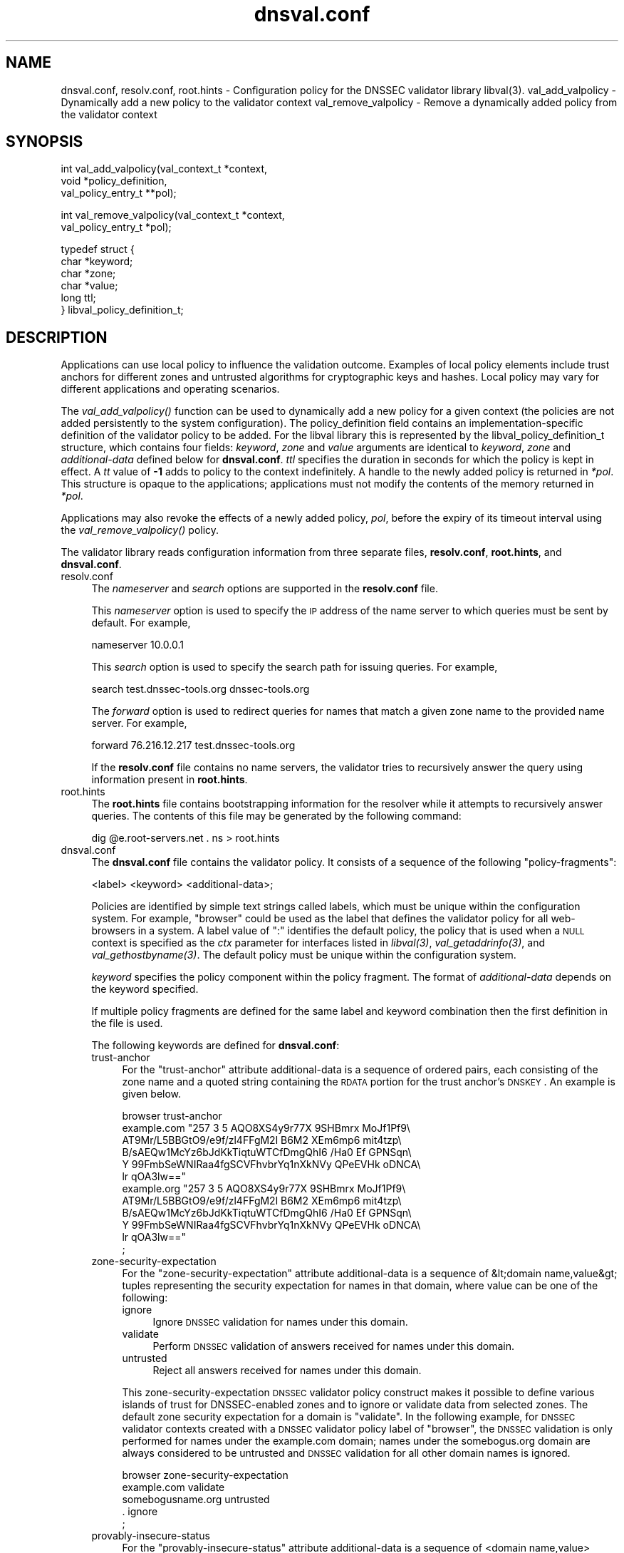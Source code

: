 .\" Automatically generated by Pod::Man v1.37, Pod::Parser v1.32
.\"
.\" Standard preamble:
.\" ========================================================================
.de Sh \" Subsection heading
.br
.if t .Sp
.ne 5
.PP
\fB\\$1\fR
.PP
..
.de Sp \" Vertical space (when we can't use .PP)
.if t .sp .5v
.if n .sp
..
.de Vb \" Begin verbatim text
.ft CW
.nf
.ne \\$1
..
.de Ve \" End verbatim text
.ft R
.fi
..
.\" Set up some character translations and predefined strings.  \*(-- will
.\" give an unbreakable dash, \*(PI will give pi, \*(L" will give a left
.\" double quote, and \*(R" will give a right double quote.  | will give a
.\" real vertical bar.  \*(C+ will give a nicer C++.  Capital omega is used to
.\" do unbreakable dashes and therefore won't be available.  \*(C` and \*(C'
.\" expand to `' in nroff, nothing in troff, for use with C<>.
.tr \(*W-|\(bv\*(Tr
.ds C+ C\v'-.1v'\h'-1p'\s-2+\h'-1p'+\s0\v'.1v'\h'-1p'
.ie n \{\
.    ds -- \(*W-
.    ds PI pi
.    if (\n(.H=4u)&(1m=24u) .ds -- \(*W\h'-12u'\(*W\h'-12u'-\" diablo 10 pitch
.    if (\n(.H=4u)&(1m=20u) .ds -- \(*W\h'-12u'\(*W\h'-8u'-\"  diablo 12 pitch
.    ds L" ""
.    ds R" ""
.    ds C` ""
.    ds C' ""
'br\}
.el\{\
.    ds -- \|\(em\|
.    ds PI \(*p
.    ds L" ``
.    ds R" ''
'br\}
.\"
.\" If the F register is turned on, we'll generate index entries on stderr for
.\" titles (.TH), headers (.SH), subsections (.Sh), items (.Ip), and index
.\" entries marked with X<> in POD.  Of course, you'll have to process the
.\" output yourself in some meaningful fashion.
.if \nF \{\
.    de IX
.    tm Index:\\$1\t\\n%\t"\\$2"
..
.    nr % 0
.    rr F
.\}
.\"
.\" For nroff, turn off justification.  Always turn off hyphenation; it makes
.\" way too many mistakes in technical documents.
.hy 0
.if n .na
.\"
.\" Accent mark definitions (@(#)ms.acc 1.5 88/02/08 SMI; from UCB 4.2).
.\" Fear.  Run.  Save yourself.  No user-serviceable parts.
.    \" fudge factors for nroff and troff
.if n \{\
.    ds #H 0
.    ds #V .8m
.    ds #F .3m
.    ds #[ \f1
.    ds #] \fP
.\}
.if t \{\
.    ds #H ((1u-(\\\\n(.fu%2u))*.13m)
.    ds #V .6m
.    ds #F 0
.    ds #[ \&
.    ds #] \&
.\}
.    \" simple accents for nroff and troff
.if n \{\
.    ds ' \&
.    ds ` \&
.    ds ^ \&
.    ds , \&
.    ds ~ ~
.    ds /
.\}
.if t \{\
.    ds ' \\k:\h'-(\\n(.wu*8/10-\*(#H)'\'\h"|\\n:u"
.    ds ` \\k:\h'-(\\n(.wu*8/10-\*(#H)'\`\h'|\\n:u'
.    ds ^ \\k:\h'-(\\n(.wu*10/11-\*(#H)'^\h'|\\n:u'
.    ds , \\k:\h'-(\\n(.wu*8/10)',\h'|\\n:u'
.    ds ~ \\k:\h'-(\\n(.wu-\*(#H-.1m)'~\h'|\\n:u'
.    ds / \\k:\h'-(\\n(.wu*8/10-\*(#H)'\z\(sl\h'|\\n:u'
.\}
.    \" troff and (daisy-wheel) nroff accents
.ds : \\k:\h'-(\\n(.wu*8/10-\*(#H+.1m+\*(#F)'\v'-\*(#V'\z.\h'.2m+\*(#F'.\h'|\\n:u'\v'\*(#V'
.ds 8 \h'\*(#H'\(*b\h'-\*(#H'
.ds o \\k:\h'-(\\n(.wu+\w'\(de'u-\*(#H)/2u'\v'-.3n'\*(#[\z\(de\v'.3n'\h'|\\n:u'\*(#]
.ds d- \h'\*(#H'\(pd\h'-\w'~'u'\v'-.25m'\f2\(hy\fP\v'.25m'\h'-\*(#H'
.ds D- D\\k:\h'-\w'D'u'\v'-.11m'\z\(hy\v'.11m'\h'|\\n:u'
.ds th \*(#[\v'.3m'\s+1I\s-1\v'-.3m'\h'-(\w'I'u*2/3)'\s-1o\s+1\*(#]
.ds Th \*(#[\s+2I\s-2\h'-\w'I'u*3/5'\v'-.3m'o\v'.3m'\*(#]
.ds ae a\h'-(\w'a'u*4/10)'e
.ds Ae A\h'-(\w'A'u*4/10)'E
.    \" corrections for vroff
.if v .ds ~ \\k:\h'-(\\n(.wu*9/10-\*(#H)'\s-2\u~\d\s+2\h'|\\n:u'
.if v .ds ^ \\k:\h'-(\\n(.wu*10/11-\*(#H)'\v'-.4m'^\v'.4m'\h'|\\n:u'
.    \" for low resolution devices (crt and lpr)
.if \n(.H>23 .if \n(.V>19 \
\{\
.    ds : e
.    ds 8 ss
.    ds o a
.    ds d- d\h'-1'\(ga
.    ds D- D\h'-1'\(hy
.    ds th \o'bp'
.    ds Th \o'LP'
.    ds ae ae
.    ds Ae AE
.\}
.rm #[ #] #H #V #F C
.\" ========================================================================
.\"
.IX Title "dnsval.conf 3"
.TH dnsval.conf 3 "2009-01-27" "perl v5.8.8" "Programmer's Manual"
.SH "NAME"
dnsval.conf, resolv.conf, root.hints \- Configuration policy for the DNSSEC validator library libval(3).
val_add_valpolicy \- Dynamically add a new policy to the validator context
val_remove_valpolicy \- Remove a dynamically added policy from the validator context
.SH "SYNOPSIS"
.IX Header "SYNOPSIS"
.Vb 3
\&    int val_add_valpolicy(val_context_t *context, 
\&                    void *policy_definition,
\&                    val_policy_entry_t **pol);
.Ve
.PP
.Vb 2
\&    int val_remove_valpolicy(val_context_t *context,
\&                    val_policy_entry_t *pol);
.Ve
.PP
.Vb 6
\&    typedef struct {
\&        char *keyword;
\&        char *zone;
\&        char *value;
\&        long ttl;
\&    } libval_policy_definition_t;
.Ve
.SH "DESCRIPTION"
.IX Header "DESCRIPTION"
Applications can use local policy to influence the validation outcome.
Examples of local policy elements include trust anchors for different zones
and untrusted algorithms for cryptographic keys and hashes.  Local policy
may vary for different applications and operating scenarios.
.PP
The \fI\fIval_add_valpolicy()\fI\fR function can be used to dynamically add a new policy
for a given context (the policies are not added persistently to the system
configuration). The policy_definition field contains an implementation-specific
definition of the validator policy to be added. For the libval library this is
represented by the libval_policy_definition_t structure, which contains four
fields: \fIkeyword\fR, \fIzone\fR and \fIvalue\fR arguments are
identical to \fIkeyword\fR, \fIzone\fR and \fIadditional-data\fR defined below for
\&\fBdnsval.conf\fR.  \fIttl\fR specifies the duration in seconds for which the
policy is kept in effect.  A \fItt\fR value of \fB\-1\fR adds to policy to the context
indefinitely.  A handle to the newly added policy is returned in \fI*pol\fR.
This structure is opaque to the applications; applications must not modify the
contents of the memory returned in \fI*pol\fR.
.PP
Applications may also revoke the effects of a newly added policy, \fIpol\fR,
before the expiry of its timeout interval using the
\&\fI\fIval_remove_valpolicy()\fI\fR policy.
.PP
The validator library reads configuration information from three separate
files, \fBresolv.conf\fR, \fBroot.hints\fR, and \fBdnsval.conf\fR.
.IP "resolv.conf" 4
.IX Item "resolv.conf"
The \fInameserver\fR and \fIsearch\fR options are supported in the \fBresolv.conf\fR file.
.Sp
This \fInameserver\fR option is used to specify the \s-1IP\s0 address of the name server to which
queries must be sent by default.  For example,
.Sp
.Vb 1
\&    nameserver 10.0.0.1
.Ve
.Sp
This \fIsearch\fR option is used to specify the search path for issuing queries.
For example,
.Sp
.Vb 1
\&    search test.dnssec-tools.org dnssec-tools.org
.Ve
.Sp
The \fIforward\fR option is used to redirect queries for names that match a given zone name
to the provided name server.  For example,
.Sp
.Vb 1
\&    forward 76.216.12.217 test.dnssec-tools.org
.Ve
.Sp
If the \fBresolv.conf\fR file contains no name servers, the validator
tries to recursively answer the query using information present
in \fBroot.hints\fR.
.IP "root.hints" 4
.IX Item "root.hints"
The \fBroot.hints\fR file contains bootstrapping information for the
resolver while it attempts to recursively answer queries.  The contents of
this file may be generated by the following command:
.Sp
.Vb 1
\&    dig @e.root-servers.net . ns > root.hints
.Ve
.IP "dnsval.conf" 4
.IX Item "dnsval.conf"
The \fBdnsval.conf\fR file contains the validator policy.  It consists of
a sequence of the following \*(L"policy\-fragments\*(R":
.Sp
.Vb 1
\&    <label> <keyword> <additional-data>;
.Ve
.Sp
Policies are identified by simple text strings called
labels, which must be unique within the configuration system.  For example,
\&\*(L"browser\*(R" could be used as the label that defines the validator policy for all
web-browsers in a system.  A label value of \*(L":\*(R" identifies the default policy,
the policy that is used when a \s-1NULL\s0 context is specified as the \fIctx\fR
parameter for interfaces listed in \fI\fIlibval\fI\|(3)\fR,
\&\fI\fIval_getaddrinfo\fI\|(3)\fR, and \fI\fIval_gethostbyname\fI\|(3)\fR.  The default policy must be 
unique within the configuration system.
.Sp
\&\fIkeyword\fR specifies the policy component within the
policy fragment.  The format of \fIadditional-data\fR depends on the
keyword specified.
.Sp
If multiple policy fragments are defined for the same label and keyword
combination then the first definition in the file is used.
.Sp
The following keywords are defined for \fBdnsval.conf\fR:
.RS 4
.IP "trust-anchor" 4
.IX Item "trust-anchor"
For the \*(L"trust\-anchor\*(R" attribute additional-data is a sequence of
ordered pairs, each consisting of the zone name and a quoted
string containing the \s-1RDATA\s0 portion for the
trust anchor's \s-1DNSKEY\s0. An example is given below.
.Sp
.Vb 12
\&    browser trust-anchor
\&        example.com   "257 3 5 AQO8XS4y9r77X 9SHBmrx MoJf1Pf9\e
\&            AT9Mr/L5BBGtO9/e9f/zl4FFgM2l B6M2 XEm6mp6 mit4tzp\e
\&            B/sAEQw1McYz6bJdKkTiqtuWTCfDmgQhI6 /Ha0 Ef GPNSqn\e
\&            Y 99FmbSeWNIRaa4fgSCVFhvbrYq1nXkNVy QPeEVHk oDNCA\e
\&            lr qOA3lw=="
\&        example.org   "257 3 5 AQO8XS4y9r77X 9SHBmrx MoJf1Pf9\e
\&            AT9Mr/L5BBGtO9/e9f/zl4FFgM2l B6M2 XEm6mp6 mit4tzp\e
\&            B/sAEQw1McYz6bJdKkTiqtuWTCfDmgQhI6 /Ha0 Ef GPNSqn\e
\&            Y 99FmbSeWNIRaa4fgSCVFhvbrYq1nXkNVy QPeEVHk oDNCA\e
\&            lr qOA3lw=="
\&    ;
.Ve
.IP "zone-security-expectation" 4
.IX Item "zone-security-expectation"
For the \*(L"zone\-security\-expectation\*(R" attribute additional-data
is a sequence of  &lt;domain name,value&gt; tuples representing the
security expectation for names in that domain, where value can be one of the following:
.RS 4
.IP "ignore" 4
.IX Item "ignore"
Ignore \s-1DNSSEC\s0 validation for names under this domain. 
.IP "validate" 4
.IX Item "validate"
Perform \s-1DNSSEC\s0 validation of answers received for names under this domain.
.IP "untrusted" 4
.IX Item "untrusted"
Reject all answers received for names under this domain.
.RE
.RS 4
.Sp
This zone-security-expectation \s-1DNSSEC\s0 validator policy construct makes it possible to define
various islands of trust for DNSSEC-enabled zones and to
ignore or validate data from selected zones. The default zone
security expectation for a domain is \*(L"validate\*(R".
In the following example, for \s-1DNSSEC\s0 validator contexts created with a \s-1DNSSEC\s0 validator policy label of \*(L"browser\*(R",
the \s-1DNSSEC\s0 validation is only performed for names
under the example.com domain; names under the somebogus.org domain are always
considered to be untrusted and \s-1DNSSEC\s0 validation for all other domain names is ignored.
.Sp
.Vb 5
\&    browser zone-security-expectation   
\&        example.com  validate      
\&        somebogusname.org untrusted
\&        . ignore
\&    ;
.Ve
.RE
.IP "provably-insecure-status" 4
.IX Item "provably-insecure-status"
For the \*(L"provably\-insecure\-status\*(R" attribute additional-data is a sequence
of  <domain name,value> tuples representing the validity of the
provably insecure condition, where value is one of the following:
.RS 4
.IP "trusted" 4
.IX Item "trusted"
Treat the provably insecure condition as valid.
.IP "untrusted" 4
.IX Item "untrusted"
Treat the provably insecure condition as invalid.
.RE
.RS 4
.Sp
The default value for the provably insecure status for a domain is \*(L"trusted\*(R".
In the following example, for \s-1DNSSEC\s0 validator contexts created with the default label,
the provably insecure condition is treated as valid for all domains except the net domain,
where this condition is treated as invalid.
.Sp
.Vb 4
\&    : provably-insecure-status
\&        . trusted
\&        net untrusted
\&    ;
.Ve
.RE
.IP "clock-skew" 4
.IX Item "clock-skew"
For the \*(L"clock\-skew\*(R" attribute additional-data is a sequence of the
domain name and the number of seconds of clock-skew acceptable for signatures
on names in that domain. A clock skew value of \-1 has the effect of turning off
inception and expiration time checks on signatures from that domain. The default clock
skew is 0.
In the following example, for \s-1DNSSEC\s0 validator contexts created with the \*(L"mta\*(R" label, signature
inception and expiration checks are disabled for all names under the example.com domain.
.Sp
.Vb 3
\&    mta clock-skew
\&        example.com -1
\&    ;
.Ve
.IP "nsec3\-max\-iter [only if \s-1LIBVAL_NSEC3\s0 is enabled]" 4
.IX Item "nsec3-max-iter [only if LIBVAL_NSEC3 is enabled]"
Specifies the maximum number of iterations allowable while computing
the \s-1NSEC3\s0 hash for a zone.  A value of \-1 does not place a maximum limit on
the number of iterations.  This is also the default setting for a zone.
.IP "dlv-trust-points [only if \s-1LIBVAL_DLV\s0 is enabled]" 4
.IX Item "dlv-trust-points [only if LIBVAL_DLV is enabled]"
Specifies the \s-1DLV\s0 tree for the target zone. In the following example, libval will use
the \s-1DLV\s0 registry defined at dlv.isc.org. for all queries under the root that do not
give us a trustworthy answer using the normal \s-1DNSSEC\s0 mechanism, and are not 
marked as trusted or untrusted zones in the dnsval.conf zone-security-expectation statement.
.Sp
.Vb 3
\&    dlv dlv-trust-points
\&        .   dlv.isc.org.
\&    ;
.Ve
.Sp
In order for \s-1DLV\s0 to be used in the above example, there must be a 
trust-anchor policy defined for the dlv.isc.org zone, with the
zone-security-expectation policy for dlv.isc.org set to validate.
.RE
.RS 4
.Sp
Apart from zone-specific configuration options, it is also possible to
configure global options for the validation in \fBdnsval.conf\fR. Global
options can be specified using the construct below. 
.Sp
.Vb 5
\&    global-options 
\&        keyowrd1 value1
\&        keyword2 value2
\&        ...
\&    ;
.Ve
.Sp
There can only be one global-options construct defined for \fBdnsval.conf\fR.
If multiple constructs are defined, only the first is used.
.Sp
The following keywords are defined for global-options in \fBdnsval.conf\fR
.IP "trust-oob-answers" 4
.IX Item "trust-oob-answers"
If the value against this option is \fByes\fR then, for all answers returned
using some out-of-band mechanism (e.g. a file store such as /etc/hosts), 
the value returned from the \fIval_istrusted()\fR function (see \fB\f(BIlibval\fB\|(3)\fR) 
is greater than one.
.IP "edns0\-size" 4
.IX Item "edns0-size"
This option can be used for specifying the \s-1EDNS0\s0 window size.
.IP "env-policy" 4
.IX Item "env-policy"
This option allows the administrator of the dnsval.conf to control whether 
libval uses user-specified values in environmental variables while determining 
libval policy and log targets. See the section below on overriding
dnsval.conf policies for additional details on this option.
.IP "app-policy" 4
.IX Item "app-policy"
This option allows the administrator of the dnsval.conf file to control
whether libval will automatically look for a validation policy with a label
equal to the application name in \fBdnsval.conf\fR. See the section below on 
overriding dnsval.conf policies for additional details on this option.
.IP "log" 4
.IX Item "log"
This option controls the level of logging and the log target for libval. 
The value expected against this option is the same as that specified for
val_add_log_optarg (see \fB\f(BIlibval\fB\|(3)\fR).
.RE
.RS 4
.Sp
An example global-policy construct is given below:
.Sp
.Vb 7
\&    global-policy
\&        trust-oob-answers yes
\&        edns0-size 4096
\&        env-policy enable
\&        app-policy enable
\&        log 5:stderr
\&    ;
.Ve
.RE
.SH "OVERRIDING resolv.conf POLICIES"
.IX Header "OVERRIDING resolv.conf POLICIES"
libval first looks at resolver options present in the resolv.conf file 
specfied at the time of running configure. If this file is absent, libval
looks at /etc/resolv.conf file for resolver options.
.PP
This allows users with a simple way of overriding resolver policies. The
system-specific resolv.conf can remain unchanged, while any additional policies
that may have to be specified for libval can be used in the configure-supplied
resolv.conf file.
.SH "OVERRIDING dnsval.conf POLICIES"
.IX Header "OVERRIDING dnsval.conf POLICIES"
libval provides three ways for tailoring dnsval.conf policies for a given environment.
.IP "Multiple include files" 4
.IX Item "Multiple include files"
libval allows additional dnsval.conf files to be included with a given dnsval.conf file.
The option is specified as follows:
.Sp
.Vb 1
\&    include /path/to/override/file/dnsval.conf
.Ve
.Sp
The files are read in breadth\-first. The policies are evaluated in a manner that gives the last-defined
policy more precedence over earlier ones. Therefore, an administrator may supply a dnsval.conf
with default policies including another file from the user's home directory. The included file may be used
for overriding policies specified in the base dnsval.conf file.
.IP "Application-name policies" 4
.IX Item "Application-name policies"
If the app-policy global option is not disabled, libval automatically looks for 
a policy in dnsval.conf with a label value constructed from the name of the application.
For example, dnsval.conf may be defined with validator policies for the foo label. 
The foo application, when run, will use the policy defined against the foo label during
its validation operation.
.IP "Policies through environment" 4
.IX Item "Policies through environment"
If the env-policy global option is not disabled, libval looks at the \s-1VAL_CONTEXT_LABEL\s0
and \s-1VAL_LOG_TARGET\s0 environmental variables in order to determine the validator policy 
label and log target.
.IP "Validator Label Precendence" 4
.IX Item "Validator Label Precendence"
There are effectively four different types of polic-labels that can be applied by libval:
application-name policies, policies through \s-1VAL_CONTEXT_LABEL\s0, and labels specified by the 
application (either \s-1NULL\s0 or non\-NULL). The precedence of applying these labels is defined
with the following rules:
.Sp
1. If env-policy is \*(L"override\*(R", use the label specified in the \s-1VAL_CONTEXT_LABEL\s0 env 
variable (if defined).  
.Sp
2. If env-policy is \*(L"enable\*(R" and the policy specified by the application  is \s-1NULL\s0, 
use the label specified in the \s-1VAL_CONTEXT_LABEL\s0 env variable (if defined).  
.Sp
3. if app-policy is \*(L"override\*(R", use the label generated from the application name.
If this policy label does not exist in the configuration system, use the default policy.
.Sp
4. if app-policy is \*(L"enable\*(R" and the policy specified by the application is \s-1NULL\s0, 
use the label generated from the application name.
.Sp
5. If policy specified by the application is not \s-1NULL\s0, use this label. 
.Sp
6. Use default policy
.Sp
The following use-cases can therefore be defined
.RS 4
.IP "locked-down system with single policy" 4
.IX Item "locked-down system with single policy"
An administrator that wants to (and is able to) lock down a system to a particular 
validator policy, must set the env-policy and app-policy global options to disable.
This also requires that administrators are able to lock down the system to specific 
applications and that these applications are not written in a way that would allow
them to specify non-NULL policy labels during context creation. (see val_create_context
in \fIlibval\fR\|(3)).
.IP "locked-down system with app-specific policies" 4
.IX Item "locked-down system with app-specific policies"
An administrator that wants to (and is able to) lock down a system to a particular
dnsval.conf file, but wishes to use different policies for different applications must
set the app-policy to override and the env-policy to disable. The administrator must also
define policies for various application names in dnval.conf; for applications that don't have
a policy with a label corresponding to its name, the default policy is used.
.Sp
The administrator may set the app-policy to enable if non-NULL policies specified
by the application during validator context creation is deemed acceptable.
.IP "User controlled" 4
.IX Item "User controlled"
An administrator can set env-policy to override to give the user complete control over
which policy label is used during validation. The validation policy is read through the
\&\s-1VAL_CONTEXT_LABEL\s0 environment variable.
.Sp
If \s-1VAL_CONTEXT_LABEL\s0 is specified globally for the system, the administrator may instead 
choose the env-policy global option to be enable instead of override. In this case, 
the label given in \s-1VAL_CONTEXT_LABEL\s0 is used only when the policy specified by the
application is non\-NULL.
.Sp
The label in \s-1VAL_CONTEXT_LABEL\s0 is used only if it is defined. If this value is \s-1NULL\s0, libval
will read other policy labels as guided by the precedence rules listed above.
.RE
.RS 4
.RE
.SH "FILES"
.IX Header "FILES"
resolv.conf
.PP
root.hints
.PP
dnsval.conf	
.SH "COPYRIGHT"
.IX Header "COPYRIGHT"
Copyright 2004\-2008 \s-1SPARTA\s0, Inc.  All rights reserved.
See the \s-1COPYING\s0 file included with the dnssec-tools package for details.
.SH "SEE ALSO"
.IX Header "SEE ALSO"
\&\fB\f(BIlibval\fB\|(3)\fR
.PP
http://www.dnssec\-tools.org
http://dnssec\-tools.sourceforge.net

